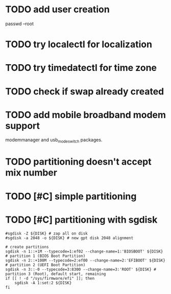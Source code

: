 * TODO add user creation
passwd --root
* TODO try localectl for localization
# localectl --no-ask-password set-locale LANG="en_US.UTF-8" LC_TIME="en_US.UTF-8"
# localectl --no-ask-password set-keymap us

* TODO try timedatectl for time zone
# timedatectl --no-ask-password set-timezone America/Chicago
# timedatectl --no-ask-password set-ntp 1

* TODO check if swap already created
* TODO add mobile broadband modem support
modemmanager and usb_modeswitch packages.
* TODO partitioning doesn't accept mix number
* TODO [#C] simple partitioning
* TODO [#C] partitioning with sgdisk

#+begin_src shell
#sgdisk -Z ${DISK} # zap all on disk
#sgdisk -a 2048 -o ${DISK} # new gpt disk 2048 alignment

# create partitions
sgdisk -n 1::+1M --typecode=1:ef02 --change-name=1:'BIOSBOOT' ${DISK} # partition 1 (BIOS Boot Partition)
sgdisk -n 2::+100M --typecode=2:ef00 --change-name=2:'EFIBOOT' ${DISK} # partition 2 (UEFI Boot Partition)
sgdisk -n 3::-0 --typecode=3:8300 --change-name=3:'ROOT' ${DISK} # partition 3 (Root), default start, remaining
if [[ ! -d "/sys/firmware/efi" ]]; then
    sgdisk -A 1:set:2 ${DISK}
fi
#+end_src

